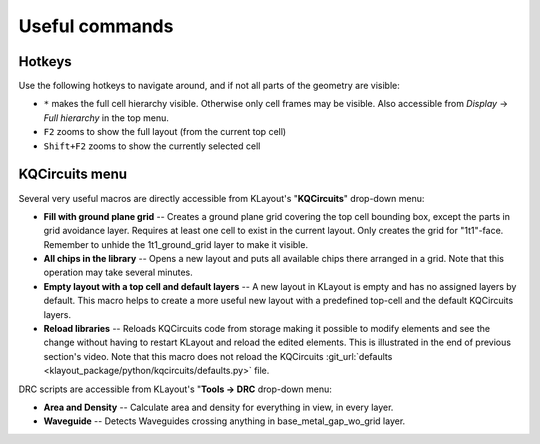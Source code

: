 Useful commands
===============

Hotkeys
-------

Use the following hotkeys to navigate around, and if not all parts of the geometry are visible:

- ``*`` makes the full cell hierarchy visible. Otherwise only cell frames may be
  visible. Also accessible from *Display* -> *Full hierarchy* in the top menu.
- ``F2`` zooms to show the full layout (from the current top cell)
- ``Shift+F2`` zooms to show the currently selected cell


KQCircuits menu
---------------

Several very useful macros are directly accessible from KLayout's "**KQCircuits**"
drop-down menu:

- **Fill with ground plane grid** -- Creates a ground plane grid covering the top cell bounding box,
  except the parts in grid avoidance layer. Requires at least one cell to exist in the current
  layout. Only creates the grid for "1t1"-face. Remember to unhide the 1t1_ground_grid layer to make it
  visible.

- **All chips in the library** -- Opens a new layout and puts all available chips there arranged in
  a grid. Note that this operation may take several minutes.

- **Empty layout with a top cell and default layers** -- A new layout in KLayout is empty and has no
  assigned layers by default. This macro helps to create a more useful new layout with a predefined
  top-cell and the default KQCircuits layers.

- **Reload libraries** -- Reloads KQCircuits code from storage making it possible to modify elements
  and see the change without having to restart KLayout and reload the edited elements. This is
  illustrated in the end of previous section's video. Note that this macro does
  not reload the KQCircuits :git_url:`defaults <klayout_package/python/kqcircuits/defaults.py>`
  file.

DRC scripts are accessible from KLayout's "**Tools -> DRC** drop-down menu:

- **Area and Density** -- Calculate area and density for everything in view, in every layer.
- **Waveguide** -- Detects Waveguides crossing anything in base_metal_gap_wo_grid layer.
